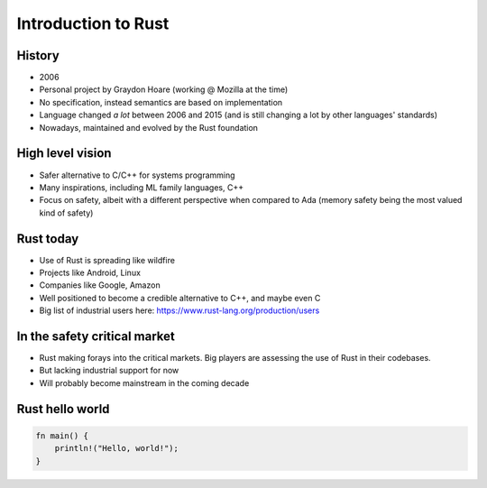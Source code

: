 ======================
Introduction to Rust
======================

---------
History
---------

* 2006
* Personal project by Graydon Hoare (working @ Mozilla at the time)
* No specification, instead semantics are based on implementation
* Language changed *a lot* between 2006 and 2015 (and is still changing a lot
  by other languages' standards)
* Nowadays, maintained and evolved by the Rust foundation

-------------------
High level vision
-------------------

* Safer alternative to C/C++ for systems programming
* Many inspirations, including ML family languages, C++
* Focus on safety, albeit with a different perspective when compared to Ada
  (memory safety being the most valued kind of safety)

------------
Rust today
------------

* Use of Rust is spreading like wildfire
* Projects like Android, Linux
* Companies like Google, Amazon
* Well positioned to become a credible alternative to C++, and maybe even C
* Big list of industrial users here: https://www.rust-lang.org/production/users

-------------------------------
In the safety critical market
-------------------------------

* Rust making forays into the critical markets. Big players are assessing the use of Rust in their codebases.
* But lacking industrial support for now
* Will probably become mainstream in the coming decade

------------------
Rust hello world
------------------

.. code:: Rust

   fn main() {
       println!("Hello, world!");
   }

